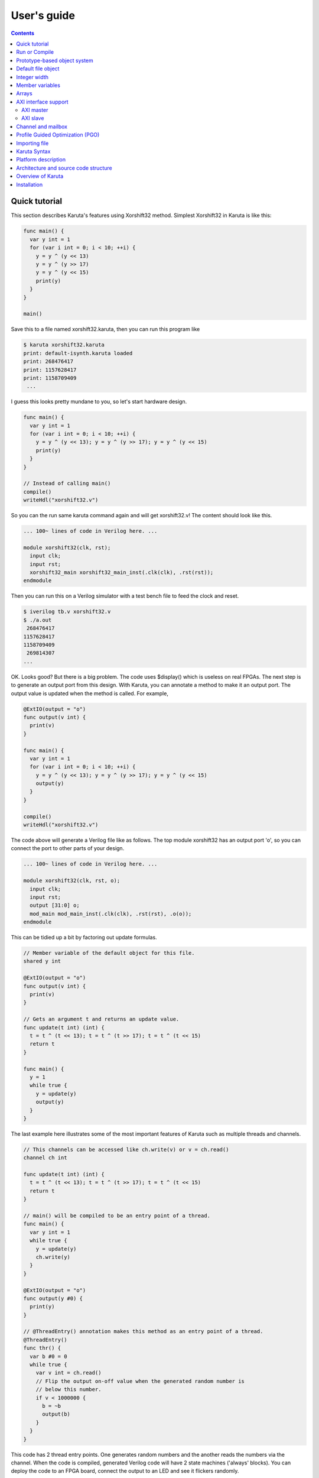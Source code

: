 User's guide
============

.. contents::

==============
Quick tutorial
==============

This section describes Karuta's features using Xorshift32 method.
Simplest Xorshift32 in Karuta is like this:

.. code-block:: none

   func main() {
     var y int = 1
     for (var i int = 0; i < 10; ++i) {
       y = y ^ (y << 13)
       y = y ^ (y >> 17)
       y = y ^ (y << 15)
       print(y)
     }
   }

   main()

Save this to a file named xorshift32.karuta, then you can run this program like

.. code-block:: none

   $ karuta xorshift32.karuta
   print: default-isynth.karuta loaded
   print: 268476417
   print: 1157628417
   print: 1158709409
    ...

I guess this looks pretty mundane to you, so let's start hardware design.

.. code-block:: none

   func main() {
     var y int = 1
     for (var i int = 0; i < 10; ++i) {
       y = y ^ (y << 13); y = y ^ (y >> 17); y = y ^ (y << 15)
       print(y)
     }
   }
   
   // Instead of calling main()
   compile()
   writeHdl("xorshift32.v")

So you can the run same karuta command again and will get xorshift32.v! The content should look like this.

.. code-block:: none

   ... 100~ lines of code in Verilog here. ...

   module xorshift32(clk, rst);
     input clk;
     input rst;
     xorshift32_main xorshift32_main_inst(.clk(clk), .rst(rst));
   endmodule

Then you can run this on a Verilog simulator with a test bench file to feed the clock and reset.

.. code-block:: none

   $ iverilog tb.v xorshift32.v
   $ ./a.out
    268476417
   1157628417
   1158709409
    269814307
   ...

OK. Looks good? But there is a big problem. The code uses $display() which is useless on real FPGAs. The next step is to generate an output port from this design.
With Karuta, you can annotate a method to make it an output port. The output value is updated when the method is called. For example,

.. code-block:: none

   @ExtIO(output = "o")
   func output(v int) {
     print(v)
   }

   func main() {
     var y int = 1
     for (var i int = 0; i < 10; ++i) {
       y = y ^ (y << 13); y = y ^ (y >> 17); y = y ^ (y << 15)
       output(y)
     }
   }

   compile()
   writeHdl("xorshift32.v")

The code above will generate a Verilog file like as follows. The top module xorshift32 has an output port 'o', so you can connect the port to other parts of your design.

.. code-block:: none

   ... 100~ lines of code in Verilog here. ...

   module xorshift32(clk, rst, o);
     input clk;
     input rst;
     output [31:0] o;
     mod_main mod_main_inst(.clk(clk), .rst(rst), .o(o));
   endmodule

This can be tidied up a bit by factoring out update formulas.

.. code-block:: none

   // Member variable of the default object for this file.
   shared y int

   @ExtIO(output = "o")
   func output(v int) {
     print(v)
   }

   // Gets an argument t and returns an update value.
   func update(t int) (int) {
     t = t ^ (t << 13); t = t ^ (t >> 17); t = t ^ (t << 15)
     return t
   }

   func main() {
     y = 1
     while true {
       y = update(y)
       output(y)
     }
   }

The last example here illustrates some of the most important features of Karuta such as multiple threads and channels.

.. code-block:: none

   // This channels can be accessed like ch.write(v) or v = ch.read()
   channel ch int

   func update(t int) (int) {
     t = t ^ (t << 13); t = t ^ (t >> 17); t = t ^ (t << 15)
     return t
   }

   // main() will be compiled to be an entry point of a thread.
   func main() {
     var y int = 1
     while true {
       y = update(y)
       ch.write(y)
     }
   }

   @ExtIO(output = "o")
   func output(y #0) {
     print(y)
   }

   // @ThreadEntry() annotation makes this method as an entry point of a thread.
   @ThreadEntry()
   func thr() {
     var b #0 = 0
     while true {
       var v int = ch.read()
       // Flip the output on-off value when the generated random number is
       // below this number.
       if v < 1000000 {
         b = ~b
         output(b)
       }
     }
   }

This code has 2 thread entry points. One generates random numbers and the another reads the numbers via the channel.
When the code is compiled, generated Verilog code will have 2 state machines ('always' blocks).
You can deploy the code to an FPGA board, connect the output to an LED and see it flickers randomly.

==============
Run or Compile
==============

For example, you have a design like this and save to a file my_design.karuta

.. code-block:: none

   @ThreadEntry()
   func thr() {
     // Possibly communicate with main() and other threads.
   }

   @SoftThreadEntry()
   func testThr() {
     // Code to generate stimulus to other threads.
     // (NOTE: a thread with @SoftThreadEntry() will not be synthesized)
   }
   
   func main() {
     // Does interesting computation.
   }

You can get synthesizable Verilog file with --compile flag.

.. code-block:: none

   $ karuta my_design.karuta --compile
   ... karuta will output my_design.v


This is equivalent to call compile() and writeHdl("my_design.v") at the end of the code.

To run the threads described in the code, --run option can be used. The example above has 3 thread entries thr(), testThr() and main(), so it will make 3 threads and wait for them to finish (or timeout).

.. code-block:: none

   $ karuta my_design.karuta --run
   ... thr() and main() will run

This is equivalent to call run() at the end of the code.

=============================
Prototype-based object system
=============================

Karuta adopts prototype-base object oriented programming style.

.. code-block:: none

   // Temporary object.
   var o object = new()

   // Adds 2 method f() and g()
   func o.f() {
     print(g())
   }
   func o.g() (int) {
     return 1
   }

   // Makes 2 clones of the object `o` and set them as member objects of `self`.
   shared self.o1 object = o.clone()
   shared self.o2 object = o.clone()

   // Modifies one of them a bit.
   func o2.g() (int) {
     return 2
   }

   // `self` can access 2 objects and their methods.
   func self.main() {
     o1.f()
     o2.f()
   }

===================
Default file object
===================

Karuta allocates an object for each file and the object is used as the default object while executing the code. The default object can be ommitted or explicitly denoted as *self*.

.. code-block:: none

   // All self. are optional in this example.
   shared self.m int
   func self.main() {
   }
   self.compile()
   self.writeHdl("my_design.v")

=============
Integer width
=============

(Karuta also has features for user defined types (e.g. bfloat16). Document will be added later.)

Bit width of data is important to use FPGAs efficiently while it is not cared so much for CPUs. Karuta allows arbitrary bit width.

.. code-block:: none

   // Variable declarations.
   var x int  // default width is 32 bits.
   var rgb #24  // specify 24 bits.

   // This function takes a 32 bits argument (arg) and returns a 32 bits argument.
   func bswap32(arg #32) (#32) {
     // [h:l] - bit slice operator
     // ::    - bit concatenation operator
     return arg[7:0] :: arg[15:8] :: arg[23:16] :: arg[31:24]
   }

================
Member variables
================

Karuta is an object oriented language, so a design can be described as objects and their members. `shared` keyword is used to declare an member value of an in teger, array or object (other kinds of member has different syntax).


.. code-block:: none

   // `self.` part can be omitted. Just `shared o object` is also ok.
   shared self.o object = new()
   // This declares a member of a member `o`.
   shared self.o.v int

   func self.main() {
     // Accesses a member of a member.
     o.v++
   }

   @ThreadEntry()
   func self.o.f() {
     v = 0
   }

======
Arrays
======

Arrays are really important to utilize FPGA, so Karuta has features to use arrays efficiently.

.. code-block:: none

   shared arr int[16]

   func f(idx int) (int) {
     // This index wraps around by 16.
     return arr[idx - 1] + arr[idx] + arr[idx + 1]
   }

One important diffrence from Karuta and other languages is that an array index wraps around by the length of the array.

=====================
AXI interface support
=====================

----------
AXI master
----------

.. code-block:: none

   @AxiMaster()
   shared m int[16]

   def f() {
     m.load(mem_addr, count, array_addr)
     m.store(mem_addr, count, array_addr)
   }

---------
AXI slave
---------

.. code-block:: none

   @AxiSlave()
   shared s int[16]

   func f() {
     while true {
       s.waitAccess()
     }
   }

===================
Channel and mailbox
===================

Communication between threads is really important for circuit design.
While one simple way of communication is just to use shared registers or arrrays, Karuta also supports channel and mailbox to communicate between threads.

This example this just write values and read them from other threads.

.. code-block:: none

   channel ch int

   @ThreadEntry()
   func th1() {
     ch.write(1)
     ch.write(1)
   }

   @ThreadEntry()
   func th2() {
     ch.read()
   }

   // channel can be written or read by arbitrary number of threads.
   @ThreadEntry()
   func th3() {
     ch.read()
   }

A mailbox is just a channel with one value.

.. code-block:: none

   mailbox mb int

   @ThreadEntry()
   func th1() {
     mb.put(1)
   }

   @ThreadEntry()
   func th2() {
     mb.get()
   }

But it can notify waiting threads.

.. code-block:: none

   mailbox mb int

   @ThreadEntry()
   func th1() {
     mb.notify(10)
   }

   @ThreadEntry()
   func th2() {
     print(mb.wait())
   }

=================================
Profile Guided Optimization (PGO)
=================================

One of the most important points of opitmization is to know which part of the design is a good target of optimization. Karuta uses a technique called PGO (Profile Guided Optimization) to obtain the information.

Following example illustrates how to enable profiling. Profiling is enabled between the calls of Env.enableProfile() and Env.disableProfile(), so the profile information will be collected while running main().
compile() takes the profile information into account and does optimization.

.. code-block:: none

   func main() {
     // Does some stuff.
   }

   Env.clearProfile()
   Env.enableProfile()

   // Run actual code here.
   main()

   Env.disableProfile()

   compile()
   writeHdl("my_design.v")

==============
Importing file
==============

.. code-block:: none

   // Just reads and executes the file.
   import "filename_1.karuta"

   // Reads the file and assigns the object to `self.m`.
   import "filename_2.karuta" as m

   // Now you can access m.
   m.dump()

=============
Karuta Syntax
=============

Comments

.. code-block:: none

   // Comment
   /* Comment too */
   # is alloed at the beginning of a file. This is for #! for shells.

Literals

.. code-block:: none

   // Just a number.
   123
   0xf00d
   0b1010
   // A number with explicit width
   123#32
   // string
   "abc"

Method definition

.. code-block:: none

   // func name(arguments) (return values) { ... }
   // (return values) can be omitted if there is no arguments.
   func funcName(arg1, arg2 #16, arg3 int) (int, int) {
     return arg1, arg3
   }

Declarations

.. code-block:: none

   //
   var x int
   var x #32
   var x #MyType
   var x object
   //
   var x, y int
   var x int = 0
   //
   channel c int
   mailbox m int

Expressions

.. code-block:: none

   //
   a + b
   a - b
   a * b
   a = b
   a, b
   (a)
   f(x)
   a = f(x,y)
   (a, b) = f(x,y)
   obj.a
   obj.f()

Statements

.. code-block:: none

   if a > b {
   } else {
   }

   for var x = 0; x < 10; ++x {
   }

====================
Platform description
====================

======================================
Architecture and source code structure
======================================

Karuta parses an input source code file, builds an AST (fe::Method), then compiles (by compiler::Compiler) into a bytecode sequence (vm::Method). A bytecode sequence can be executed (by vm::Executor) or synthesized to HDL.

To synthesize HDL from a bytecode sequence, Karuta uses Iroha library. Karuta builds Iroha's data structure (iroha::IDesign) and dumps the results into a file, then it invokes iroha command to perform some optimizations and conversion to HDL.


* src/

  * Command and common utilities.
* src/base

  * Common code for other components.
* src/compiler

  * Karuta Script to bytecode.
* src/fe

  * Karuta Script parser.
* src/synth

  * Bytecode to Iroha IR.
* src/vm

  * Bytecode executor.
* iroha/

  * Iroha backend.

==================
Overview of Karuta
==================

(This section would be moved to a separate file)

As readers might know, there have been a good amount of efforts to improve efficiency to design digital circuits. One of the most significant achievement in this area is the introduction of RTL and languages which can describe in RTL. The introduction of RTL was so successful and most of recent designs are done in RTL.

Karuta is one of the efforts to make some of circuit designs more efficient. Karuta is a new programming designed for this purpose and its compiler. The language introduces higher level abstraction than RTL (so called HLS).

While most of other attempts to introduce higher level abstraction adopt existing programming languages for software, Karuta project designs a new language. This is because I believe following things:

1. Different assumptions on underlying hardware.

   * Most of languages for software has some assumptions that they run on CPUs with an instruction pointer, one global address space and so on.
2. Reuse is not easy.

   * Reusing an existing language still requires to get familiar with different semantics from that for software, while is said to save efforts to learn a new language.
   * Anyway many of users have to learn a new language because there is no lingua franca.
3. Own language will make it easy to experiment new ideas and features.

   * It is also fun!

With above hypotheses, Karuta's design took following considerations.

* Object system

To choose features to support object oriented programming, language designers usually have to consider two issues; (1) Users' convenience and (2) Runtime efficiency. So we have to be careful about the differences of these conditions from software design.

Most of software languages uses class based object oriented programming. It works really well by assigning each class to code and each instance to data. On the other hand, Karuta's hypothesis is prototype based object oriented programming seems to fit better for hardware design.
Karuta assumes it is more intuitive to place code as an FSM and make member variables as registers or RAMs.


* Concurrency and communication

Use of concurrency is an essential issue in hardware designs. A whole design is placed over an area of FPGA and computation can happen anywhare on it. So Karuta aims to make it easy to describe such a behavior by threads.

A thread on software is typically a natural unit of computation from its beginning to the end and can be assigned to a CPU when it is available. This also means any thread with any computation can be assigned to a CPU.

On the other hand, Karuta assumes a thread is a piece of computation and corresponds to an FSM.
So a whole design will consist of threads and their communications.


* Arrays

Efficient use of RAM is also crucial for programs on FPGAs.
Most of software runtime assumes a shared memory between threads.


* Data types

CPUs, GPUs and most of accelerators have fixed set of data types and operators for them. It can be inefficient if narrow data type is enough for the purpose.
So Karuta is designed to allow arbitrary data width.


============
Installation
============

Installing Karuta requires a C++ compiler (namely g++ or clang++), python, gyp (Makefile generator) and make.

.. code-block:: none

   # Get the source code.
   $ git clone --recursive https://github.com/nlsynth/karuta

   # Do build.
   $ ./configure
   $ make

   # Compile an example.
   $ cd examples
   $ ../karuta top.karuta

   # Test the output from the example.
   $ iverilog tb_top.v top.v
   $ ./a.out
